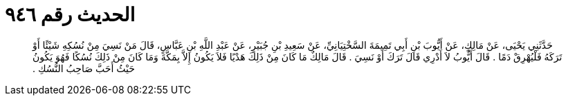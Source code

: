 
= الحديث رقم ٩٤٦

[quote.hadith]
حَدَّثَنِي يَحْيَى، عَنْ مَالِكٍ، عَنْ أَيُّوبَ بْنِ أَبِي تَمِيمَةَ السَّخْتِيَانِيِّ، عَنْ سَعِيدِ بْنِ جُبَيْرٍ، عَنْ عَبْدِ اللَّهِ بْنِ عَبَّاسٍ، قَالَ مَنْ نَسِيَ مِنْ نُسُكِهِ شَيْئًا أَوْ تَرَكَهُ فَلْيُهْرِقْ دَمًا ‏.‏ قَالَ أَيُّوبُ لاَ أَدْرِي قَالَ تَرَكَ أَوْ نَسِيَ ‏.‏ قَالَ مَالِكٌ مَا كَانَ مِنْ ذَلِكَ هَدْيًا فَلاَ يَكُونُ إِلاَّ بِمَكَّةَ وَمَا كَانَ مِنْ ذَلِكَ نُسُكًا فَهُوَ يَكُونُ حَيْثُ أَحَبَّ صَاحِبُ النُّسُكِ ‏.‏